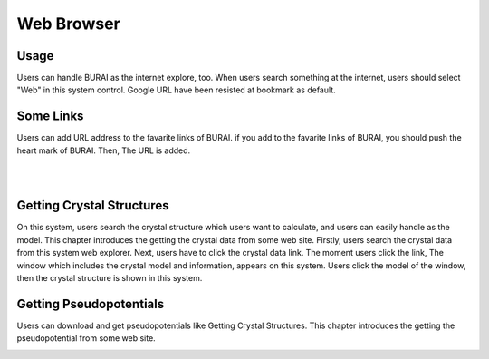 Web Browser
===========

Usage
-----

Users can handle BURAI as the internet explore, too.
When users search something at the internet, users should select "Web" in this system control.
Google URL have been resisted at bookmark as default.

.. image:: ../../img/imgWeb_default.png
   :scale: 30 %
   :align: center


Some Links
----------
Users can add URL address to the favarite links of BURAI.
if you add to the favarite links of BURAI, you should push the heart mark of BURAI.
Then, The URL is added.

.. image:: ../../img/imgWeb_FavariteURL00.png
   :scale: 30 %
   :align: center
|
.. image:: ../../img/imgWeb_FavariteURL01.png
   :scale: 30 %
   :align: center
|
.. image:: ../../img/imgWeb_FavariteURL02.png
   :scale: 30 %
   :align: center


Getting Crystal Structures
--------------------------

On this system, users search the crystal structure which users want to calculate, and users can easily handle as the model.
This chapter introduces the getting the crystal data from some web site.
Firstly, users search the crystal data from this system web explorer.
Next, users have to click the crystal data link.
The moment users click the link, The window which includes the  crystal model and information, appears on this system.
Users click the model of the window, then the crystal structure is shown in this system.

.. image:: ../../img/imgWeb_searchNaCl00.png
   :scale: 30 %
   :align: center

.. image:: ../../img/imgWeb_searchNaCl01.png
   :scale: 30 %
   :align: center

.. image:: ../../img/imgWeb_searchNaCl02.png
   :scale: 30 %
   :align: center

Getting Pseudopotentials
------------------------

Users can download and get pseudopotentials like Getting Crystal Structures.
This chapter introduces the getting the pseudopotential from some web site.


.. image:: ../../img/imgWeb_searchPP00.png
   :scale: 30 %
   :align: center


.. image:: ../../img/imgWeb_searchPP01.png
   :scale: 30 %
   :align: center

.. image:: ../../img/imgWeb_searchPP02.png
   :scale: 30 %
   :align: center


